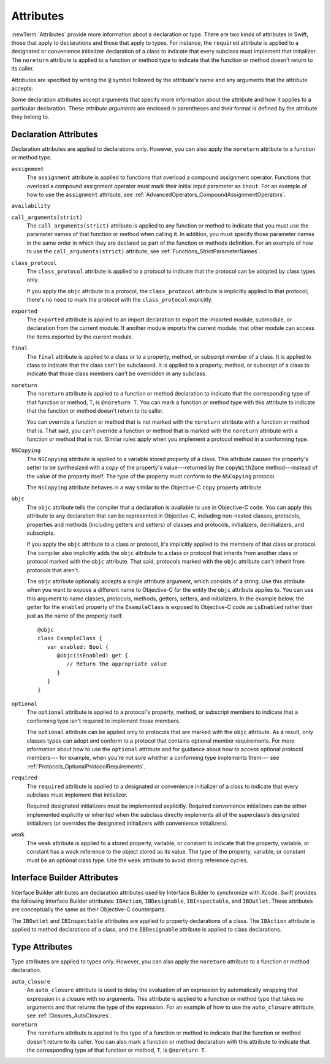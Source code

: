 Attributes
==========

:newTerm:`Attributes` provide more information about a declaration or type.
There are two kinds of attributes in Swift, those that apply to declarations
and those that apply to types.
For instance, the ``required`` attribute is applied to a designated or convenience initializer
declaration of a class to indicate that every subclass must implement that initializer.
The ``noreturn`` attribute is applied to a function or method type to indicate that
the function or method doesn't return to its caller.

Attributes are specified by writing the ``@`` symbol followed by the attribute's name
and any arguments that the attribute accepts:

.. syntax-outline::

    @<#attribute name#>
    @<#attribute name#>(<#attribute arguments#>)

Some declaration attributes accept arguments that specify more information about the attribute
and how it applies to a particular declaration. These *attribute arguments* are enclosed
in parentheses and their format is defined by the attribute they belong to.

.. TR: Which attributes are inheritable and which attribute imply other attributes?

.. _Attributes_DeclarationAttributes:

Declaration Attributes
----------------------

Declaration attributes are applied to declarations only. However, you can also apply
the ``noreturn`` attribute to a function or method type.

.. Current list of declaration attributes (as of 4/16/14, r16419):
    ✓ ``assignment`` (OnFunc)

    TR: @availability isn't fully implemented yet. Find out from Ted when it's going to be.
    ``availability(arguments)`` (OnFunc | OnEnum | OnClass | OnProtocol | OnVar | OnConstructor | OnDestructor; AllowMultipleAttributes)

    ✓ ``class_protocol`` (OnProtocol)
    ✓ ``exported`` (OnImport)
    ✓ ``final`` (OnClass | OnFunc | OnVar | OnSubscript)

    ``NSCopying`` (OnVar)
    ✓ ``noreturn`` (OnFunc)
    ``objc(arguments)`` (OnFunc | OnClass | OnProtocol | OnVar | OnSubscript | OnConstructor | OnDestructor)

    ✓ ``required`` (OnConstructor)

    ``override`` (OnFunc | OnVar | OnSubscript) *Now a contextual keyword, not an attribute

    TR: Need info about where they (below) can appear and whether they allow multiples:
    ✓ ``optional``
    ``transparent`` // Per Doug's email on 3/25, we probably shouldn't document this.
    ``unowned``, ``unowned(unsafe)``, ``unowned(safe)``

    TR: Need to get more information about this attribute from John McCall.
    (see also John's 4/23/14 commit email for r16693)

    ✓ ``weak``
    ``requires_stored_property_inits`` TR: I don't think we're documenting this one, but find out.

    ✓ Keep an eye out for ``call_arguments(arguments)``, which is coming soon.
    (We know the behavior of this attribute, so I'm going to document it now.

    Keep an eye out for ``abstract``, which is coming soon (probably for WWDC).
    "I don't provide an implementation, but subclasses **must**."
    Similar to a class cluster in ObjC.

    Keep an eye out for ``virtual``, which is coming soon (probably not for WWDC).
    "It's not there yet, but it'll be there at runtime, trust me."

``assignment``
    The ``assignment`` attribute is applied to functions that overload
    a compound assignment operator.
    Functions that overload a compound assignment operator must mark
    their initial input parameter as ``inout``.
    For an example of how to use the ``assignment`` attribute,
    see :ref:`AdvancedOperators_CompoundAssignmentOperators`.

.. TR: ``assignment doesn't seem to be required as of r16459. Is this correct?
    Emailed swift-dev on 4/17/14 with the following example:

    (swift) struct Vector2D {
             var x = 0.0, y = 0.0
        }
    (swift) func += (inout lhs: Vector2D, rhs: Vector2D) {
              lhs = Vector2D(lhs.x + rhs.x, lhs.y + rhs.y)
            }
    (swift) var original = Vector2D(1.0, 2.0)
    // original : Vector2D = Vector2D(1.0, 2.0)
    (swift) let vectorToAdd = Vector2D(3.0, 4.0)
    // vectorToAdd : Vector2D = Vector2D(3.0, 4.0)
    (swift) original += vectorToAdd
    (swift) original
    // original : Vector2D = Vector2D(4.0, 6.0)

    Update from [Contributor 7746]: This is a bug; he filed <rdar://problem/16656024> to track it.

``availability``

.. write-me::


``call_arguments(strict)``
    The ``call_arguments(strict)`` attribute is applied to any function or method to
    indicate that you must use the parameter names of that function or method when calling
    it. In addition, you must specify those parameter names in the same order
    in which they are declared as part of the function or methods definition.
    For an example of how to use the ``call_arguments(strict)`` attribute,
    see :ref:`Functions_StrictParameterNames`.

.. TODO: This might not be the final name of this attribute. Update this info
    after it's been implemented.

``class_protocol``
    The ``class_protocol`` attribute is applied to a protocol to indicate
    that the protocol can be adopted by class types only.

    If you apply the ``objc`` attribute to a protocol, the ``class_protocol`` attribute
    is implicitly applied to that protocol; there's no need to mark the protocol with
    the ``class_protocol`` explicitly.

``exported``
    The ``exported`` attribute is applied to an import declaration to export
    the imported module, submodule, or declaration from the current module.
    If another module imports the current module, that other module can access
    the items exported by the current module.

``final``
    The ``final`` attribute is applied to a class or to a property, method,
    or subscript member of a class. It is applied to class to indicate that the class
    can't be subclassed. It is applied to a property, method, or subscript of a class
    to indicate that those class members can't be overridden in any subclass.

.. TODO: Dave may or may not include an example of how to use the 'final' attribute
    in the guide. If he does, include the following sentence:
    For an example of how to use the ``final`` attribute,
    see :ref:`Inheritance_FinalMethodsPropertiesAndSubscripts`.

``noreturn``
    The ``noreturn`` attribute is applied to a function or method declaration
    to indicate that the corresponding type of that function or method,
    ``T``, is ``@noreturn T``.
    You can mark a function or method type with this attribute to indicate that
    the function or method doesn't return to its caller.

    You can override a function or method that is not marked with the ``noreturn``
    attribute with a function or method that is. That said, you can't override
    a function or method that is marked with the ``noreturn`` attribute with a function
    or method that is not. Similar rules apply when you implement a protocol
    method in a conforming type.

.. TR: Need some more info on this attribute. Is the above correct? What else should we
    document here? How about some actual examples?

``NSCopying``
    The ``NSCopying`` attribute is applied to a variable stored property of a class.
    This attribute causes the property's setter to be synthesized with a *copy*
    of the property's value---returned by the ``copyWithZone`` method---instead of the
    value of the property itself.
    The type of the property must conform to the ``NSCopying`` protocol.

    The ``NSCopying`` attribute behaves in a way similar to the Objective-C ``copy``
    property attribute.

.. TODO: Possibly put a link to "Copy Properties Maintain Their Own Copies" section
    in Programming with Objective-C, after we have support in rst for linking to uBooks,
    etc.

.. TODO: If and when Dave includes a section about this in the Guide,
    provide a link to the relevant section.

``objc``
    The ``objc`` attribute tells the compiler that a declaration is available
    to use in Objective-C code. You can apply this attribute to any declaration
    that can be represented in Objective-C, including non-nested classes, protocols,
    properties and methods (including getters and setters) of classes and protocols,
    initializers, deinitializers, and subscripts.

    If you apply the ``objc`` attribute to a class or protocol, it's
    implicitly applied to the members of that class or protocol.
    The compiler also implicitly adds the ``objc`` attribute to a class or protocol
    that inherits from another class or protocol marked with the ``objc`` attribute.
    That said, protocols marked with the ``objc`` attribute can't inherit
    from protocols that aren't.

    The ``objc`` attribute optionally accepts a single attribute argument,
    which consists of a string. Use this attribute when you want to expose a different
    name to Objective-C for the entity the ``objc`` attribute applies to.
    You can use this argument to name classes, protocols, methods,
    getters, setters, and initializers. In the example below,
    the getter for the ``enabled`` property of the ``ExampleClass``
    is exposed to Objective-C code as ``isEnabled``
    rather than just as the name of the property itself.

    ::

        @objc
        class ExampleClass {
           var enabled: Bool {
              @objc(isEnabled) get {
                 // Return the appropriate value
              }
           }
        }

.. TODO: If and when Dave includes a section about this in the Guide,
    provide a link to the relevant section. Possibly link to Anna and Jacks guide too.

``optional``
    The ``optional`` attribute is applied to a protocol's property, method,
    or subscript members to indicate that a conforming type isn't required
    to implement those members.

    The ``optional`` attribute can be applied only to protocols that are marked
    with the ``objc`` attribute. As a result, only classes types can adopt and conform
    to a protocol that contains optional member requirements.
    For more information about how to use the ``optional`` attribute
    and for guidance about how to access optional protocol members---
    for example, when you're not sure whether a conforming type implements them---
    see :ref:`Protocols_OptionalProtocolRequirements`.

.. TODO: Currently, you can't check for an optional initializer,
    so we're leaving those out of the documentation, even though you can mark
    an initializer with the @optional attribute. It's still being decided by the
    compiler team. Update this section if they decide to make everything work
    properly for optional initializer requirements.

``required``
    The ``required`` attribute is applied to a designated or convenience initializer
    of a class to indicate that every subclass must implement that initializer.

    Required designated initializers must be implemented explicitly.
    Required convenience initializers can be either implemented explicitly
    or inherited when the subclass directly implements all of the superclass’s designated
    initializers (or overrides the designated initializers with convenience initializers).

``weak``
    The ``weak`` attribute is applied to a stored property, variable, or constant
    to indicate that the property, variable, or constant has a weak reference to the
    object stored as its value. The type of the property, variable, or constant
    must be an optional class type. Use the ``weak`` attribute to avoid strong
    reference cycles.

.. TODO: If and when Dave includes a section about this in the Guide,
    provide a link to the relevant section.

.. _Attributes_InterfaceBuilderAttributes:

Interface Builder Attributes
----------------------------

Interface Builder attributes are declaration attributes
used by Interface Builder to synchronize with Xcode.
Swift provides the following Interface Builder attributes:
``IBAction``, ``IBDesignable``, ``IBInspectable``, and ``IBOutlet``.
These attributes are conceptually the same as their
Objective-C counterparts.

.. TODO: Need to link to the relevant discussion of these attributes in Objc.

The ``IBOutlet`` and ``IBInspectable`` attributes
are applied to property declarations of a class. The ``IBAction`` attribute
is applied to method declarations of a class, and the ``IBDesignable`` attribute
is applied to class declarations.

.. Current list of IB attributes (as of 4/16/14, r16419):
    // Talk to Tony and Robert Morrish about where go for more information.
    ``IBAction`` (OnFunc)
    ``IBDesignable`` (OnClass)
    ``IBInspectable`` (OnVar)
    ``IBOutlet`` (OnVar)

    Keep an eye out for @IBOutletCollection; it's not implemented yet,
    but it will be soon (hopefully?). The intent is to bring parity with
    Objective-C's @IBOutletCollection. It'll behave like so:

    @IBOutletCollect var buttons: UIButton[]

    And allow you to connect multiple UIButton instances from IB to your code,
    populating the array.
    UPDATE: According to [Contributor 6004]'s feedback on USWCAOC (04/24/14),
    this is just going to be spelled @IBOutlet.

    ``IBAction``
        The ``IBAction`` attribute is applied to a method of a class to expose the method
        as a potential action in Interface Builder.

    ``IBDesignable``
    TR: Need more information about this attribute.

    ``IBInspectable``
    TR: Need more information about this attribute.

    ``IBOutlet``
        The ``IBOutlet`` attribute is applied to a property of a class to expose that
        property as an outlet in Interface Builder
        so Interface Builder can synchronize the display and connection of outlets with Xcode.


.. _Attributes_TypeAttributes:

Type Attributes
---------------

Type attributes are applied to types only. However, you can also apply the ``noreturn``
attribute to a function or method declaration.

.. Current list of type attributes (as of 4/16/14, r16419):
    ``auto_closure``
    example:

        func foo(@auto_closure f:() -> ()) {
            f()
        }
        foo(x = 5)


    ``cc`` // Mainly used for SIL at the moment. May eventually surface in the Swift
              type system at some point (for power users that need to tweak calling conventions).
    ✓ ``noreturn``
    ``objc_block`` // Confirm that we shouldn't document this.
    ``thin`` // Mainly used for SIL at the moment. Confirm that we shouldn't document for 1.0
    ``thick`` // Mainly used for SIL at the moment. Confirm that we shouldn't document for 1.0
    ``unchecked`` // May be going away if we can come up with better syntactic sugar.

    // @thin and @cc are only accepted in SIL. (from attributes.swift test)
    var thinFunc : @thin () -> () // expected-error {{attribute is not supported}}
    var ccFunc : @cc(cdecl) () -> () // expected-error {{attribute is not supported}}

``auto_closure``
    An ``auto_closure`` attribute is used to delay the evaluation of an expression
    by automatically wrapping that expression in a closure with no arguments.
    This attribute is applied to a function or method type that takes no arguments
    and that returns the type of the expression.
    For an example of how to use the ``auto_closure`` attribute,
    see :ref:`Closures_AutoClosures`.

``noreturn``
    The ``noreturn`` attribute is applied to the type of a function or method
    to indicate that the function or method doesn't return to its caller.
    You can also mark a function or method declaration with this attribute to indicate that
    the corresponding type of that function or method, ``T``, is ``@noreturn T``.

.. TR: Need some more info on this attribute. Is the above correct? What else should we
    document here? How about some actual examples?


.. langref-grammar

    attribute-list        ::= /*empty*/
    attribute-list        ::= attribute-list-clause attribute-list
    attribute-list-clause ::= '@' attribute
    attribute-list-clause ::= '@' attribute ','? attribute-list-clause
    attribute      ::= attribute-infix
    attribute      ::= attribute-resilience
    attribute      ::= attribute-inout
    attribute      ::= attribute-auto_closure
    attribute      ::= attribute-noreturn

.. NOTE: LangRef grammar is way out of date.

.. syntax-grammar::

    Grammar of an attribute

    attribute --> ``@`` attribute-name attribute-argument-clause-OPT
    attribute-name --> identifier
    attribute-argument-clause --> ``(`` balanced-tokens-OPT ``)``
    attributes --> attribute attributes-OPT

    balanced-tokens --> balanced-token balanced-tokens-OPT
    balanced-token --> ``(`` balanced-tokens-OPT ``)``
    balanced-token --> ``[`` balanced-tokens-OPT ``]``
    balanced-token --> ``{`` balanced-tokens-OPT ``}``
    balanced-token --> Any identifier, keyword, literal, or operator
    balanced-token --> Any punctuation except ``(``, ``)``, ``[``, ``]``, ``{``, or ``}``


.. TODO:
    Find out if there's a solution to the "!" inverted attributes problem.
    It'd be nice if we didn't have to use ! for this meaning too.
    If we decide to keep it, I'll need to update the grammar accordingly.
